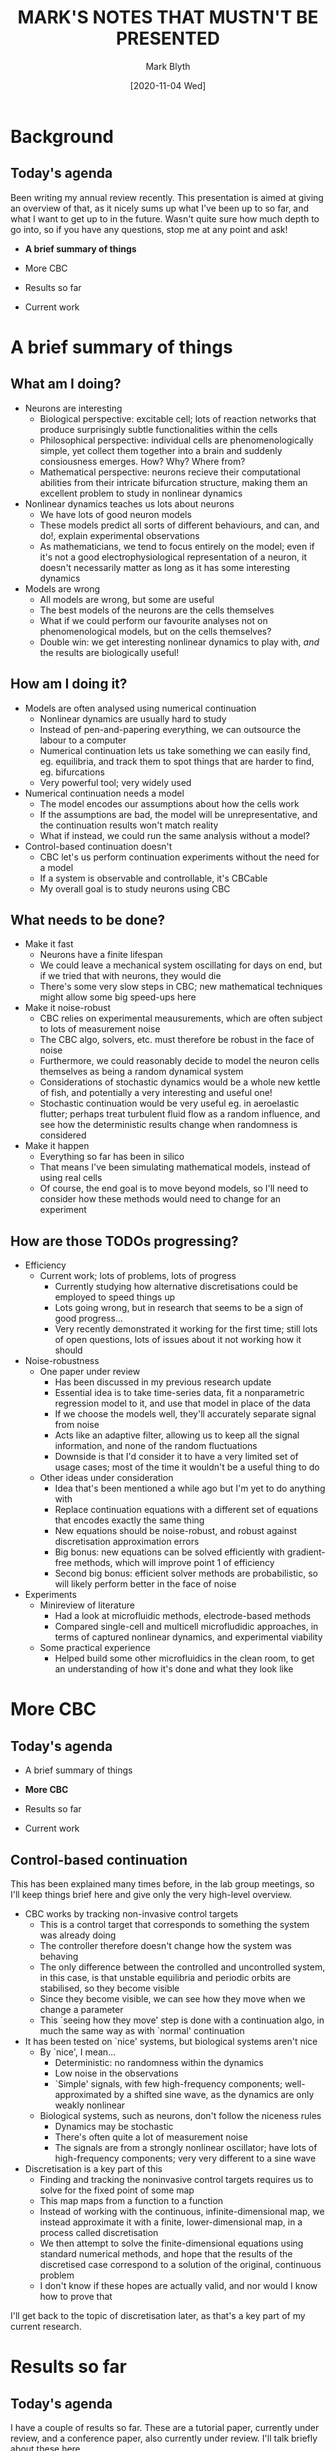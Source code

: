 #+OPTIONS: toc:nil
#+LATEX_CLASS: article
#+AUTHOR: Mark Blyth
#+TITLE: MARK'S NOTES THAT MUSTN'T BE PRESENTED
#+DATE: [2020-11-04 Wed]

* Background
** Today's agenda

Been writing my annual review recently.
This presentation is aimed at giving an overview of that, as it nicely sums up what I've been up to so far, and what I want to get up to in the future.
Wasn't quite sure how much depth to go into, so if you have any questions, stop me at any point and ask!

  * *A brief summary of things*

  * More CBC

  * Results so far

  * Current work

  
* A brief summary of things
** What am I doing?
   * Neurons are interesting
     * Biological perspective: excitable cell; lots of reaction networks that produce surprisingly subtle functionalities within the cells
     * Philosophical perspective: individual cells are phenomenologically simple, yet collect them together into a brain and suddenly consiousness emerges. How? Why? Where from?
     * Mathematical perspective: neurons recieve their computational abilities from their intricate bifurcation structure, making them an excellent problem to study in nonlinear dynamics

   * Nonlinear dynamics teaches us lots about neurons
     * We have lots of good neuron models
     * These models predict all sorts of different behaviours, and can, and do!, explain experimental observations
     * As mathematicians, we tend to focus entirely on the model; even if it's not a good electrophysiological representation of a neuron, it doesn't necessarily matter as long as it has some interesting dynamics

   * Models are wrong
     * All models are wrong, but some are useful
     * The best models of the neurons are the cells themselves
     * What if we could perform our favourite analyses not on phenomenological models, but on the cells themselves?
     * Double win: we get interesting nonlinear dynamics to play with, /and/ the results are biologically useful!

** How am I doing it?
   * Models are often analysed using numerical continuation
     * Nonlinear dynamics are usually hard to study
     * Instead of pen-and-papering everything, we can outsource the labour to a computer
     * Numerical continuation lets us take something we can easily find, eg. equilibria, and track them to spot things that are harder to find, eg. bifurcations
     * Very powerful tool; very widely used

   * Numerical continuation needs a model
     * The model encodes our assumptions about how the cells work
     * If the assumptions are bad, the model will be unrepresentative, and the continuation results won't match reality
     * What if instead, we could run the same analysis without a model?

   * Control-based continuation doesn't
     * CBC let's us perform continuation experiments without the need for a model
     * If a system is observable and controllable, it's CBCable
     * My overall goal is to study neurons using CBC

** What needs to be done?
  * Make it fast
    * Neurons have a finite lifespan
    * We could leave a mechanical system oscillating for days on end, but if we tried that with neurons, they would die
    * There's some very slow steps in CBC; new mathematical techniques might allow some big speed-ups here

  * Make it noise-robust
    * CBC relies on experimental meausurements, which are often subject to lots of measurement noise
    * The CBC algo, solvers, etc. must therefore be robust in the face of noise
    * Furthermore, we could reasonably decide to model the neuron cells themselves as being a random dynamical system
    * Considerations of stochastic dynamics would be a whole new kettle of fish, and potentially a very interesting and useful one!
    * Stochastic continuation would be very useful eg. in aeroelastic flutter; perhaps treat turbulent fluid flow as a random influence, and see how the deterministic results change when randomness is considered

  * Make it happen
    * Everything so far has been in silico
    * That means I've been simulating mathematical models, instead of using real cells
    * Of course, the end goal is to move beyond models, so I'll need to consider how these methods would need to change for an experiment

** How are those TODOs progressing?
   * Efficiency
     * Current work; lots of problems, lots of progress
       * Currently studying how alternative discretisations could be employed to speed things up
       * Lots going wrong, but in research that seems to be a sign of good progress...
       * Very recently demonstrated it working for the first time; still lots of open questions, lots of issues about it not working how it should

   * Noise-robustness
     * One paper under review
       * Has been discussed in my previous research update
       * Essential idea is to take time-series data, fit a nonparametric regression model to it, and use that model in place of the data
       * If we choose the models well, they'll accurately separate signal from noise
       * Acts like an adaptive filter, allowing us to keep all the signal information, and none of the random fluctuations
       * Downside is that I'd consider it to have a very limited set of usage cases; most of the time it wouldn't be a useful thing to do
     * Other ideas under consideration
       * Idea that's been mentioned a while ago but I'm yet to do anything with
       * Replace continuation equations with a different set of equations that encodes exactly the same thing
       * New equations should be noise-robust, and robust against discretisation approximation errors
       * Big bonus: new equations can be solved efficiently with gradient-free methods, which will improve point 1 of efficiency
       * Second big bonus: efficient solver methods are probabilistic, so will likely perform better in the face of noise

   * Experiments
     * Minireview of literature
       * Had a look at microfluidic methods, electrode-based methods
       * Compared single-cell and multicell microfludidic approaches, in terms of captured nonlinear dynamics, and experimental viability
     * Some practical experience
       * Helped build some other microfluidics in the clean room, to get an understanding of how it's done and what they look like
   
* More CBC
** Today's agenda
  * A brief summary of things

  * *More CBC*

  * Results so far

  * Current work

  

** Control-based continuation
This has been explained many times before, in the lab group meetings, so I'll keep things brief here and give only the very high-level overview.

   * CBC works by tracking non-invasive control targets
     * This is a control target that corresponds to something the system was already doing
     * The controller therefore doesn't change how the system was behaving
     * The only difference between the controlled and uncontrolled system, in this case, is that unstable equilibria and periodic orbits are stabilised, so they become visible
     * Since they become visible, we can see how they move when we change a parameter
     * This `seeing how they move' step is done with a continuation algo, in much the same way as with `normal' continuation

   * It has been tested on `nice' systems, but biological systems aren't nice
     * By `nice', I mean...
       * Deterministic: no randomness within the dynamics
       * Low noise in the observations
       * `Simple' signals, with few high-frequency components; well-approximated by a shifted sine wave, as the dynamics are only weakly nonlinear
     * Biological systems, such as neurons, don't follow the niceness rules
       * Dynamics may be stochastic
       * There's often quite a lot of measurement noise
       * The signals are from a strongly nonlinear oscillator; have lots of high-frequency components; very very different to a sine wave

   * Discretisation is a key part of this
     * Finding and tracking the noninvasive control targets requires us to solve for the fixed point of some map
     * This map maps from a function to a function
     * Instead of working with the continuous, infinite-dimensional map, we instead approximate it with a finite, lower-dimensional map, in a process called discretisation
     * We then attempt to solve the finite-dimensional equations using standard numerical methods, and hope that the results of the discretised case correspond to a solution of the original, continuous problem
     * I don't know if these hopes are actually valid, and nor would I know how to prove that
       
I'll get back to the topic of discretisation later, as that's a key part of my current research.
     
* Results so far
** Today's agenda
   
I have a couple of results so far.
These are a tutorial paper, currently under review, and a conference paper, also currently under review.
I'll talk briefly about these here.

  * A brief summary of things

  * More CBC

  * *Results so far*

  * Current work

  

** Paper 1: `Tutorial of \dots'
#+begin_center
Tutorial of numerical continuation for systems and synthetic biology
#+end_center

  * Already mentioned that numerical continuation is a very standard, widespread tool in nonlinear dynamics
  * I spent a long time playing around with different continuation softwares while learning about neuronal dynamics
  * This paper aims to bridge the gap between biologists and mathematicians
  * Aims to expose numerical continuation, and some key ideas from nonlinear dynamics, to researchers without a nonlinear dynamics background
  * Uses lots of examples to give a conceptual, high-level overview of the topic, so that readers can go on to understand work that builds on continuation, bifurcation theory, and so on

** Paper 2: `Bayesian local \dots'
   
#+begin_center
Bayesian local surrogate models for the control-based continuation of multiple-timescale systems
#+end_center

   * Noise-robustness is important in CBC
     * A point I touched on earlier
     * Lots of ways noise could enter the system
     * We can't treat noise as a negligable side-issue; we must pay active attention to dealing with it
     * This paper aims to do that, by using an adaptive filtering method

   * Surrogate modelling is a possible route towards noise-robust experiments
     * Instead of running CBC using raw noise-corrupted experimental measurements, we could instead filter the data
     * Filtering needs to be done carefully!
       * If we whack the data through a simple low-pass filter, we'll cut off the all-important high-frequency information
     * Instead of using a simple low-pass filter, let's use a complicated one!
     * Take the time series data
     * Fit a nonparametric regression model to it
     * With a well-chosen model, we can filter out the noise
     * This works because a statistical model of the time series will describe the data as signal + noise; we fit a model to the signal part of it, and throw away the noise residuals
     * We can then use the surrogate in place of the original data, to perform whichever analyses we wanted to do
     * We can discretise the surrogate more accurately than we can the original data

* Current work
** Today's agenda

That's a very brief summary of what I'm trying to acheive and what I've finished working on so far.
Now we're going to move on to what I'm currently working on, and what I want to achieve next.

  * A brief summary of things

  * More CBC

  * Results so far

  * *Current work*

  
    
** Periodic splines discretisation
   * Discretisation is important
     * The continuation equations are infinite-dimensional
     * We have a map that takes a function as its input, and gives a function as its output
     * We're searching for a function that remains unchanged when passed through this map
     * Such a function exists, but to find it we need to reduce the problem to something more tractable
     * This is where discretisation comes in
     * We approximate the infinite-dimensional problem with a finite-dimensional problem
     * The finite-dimensional problem is then tackled using standard numerical methods

   * Efficiency is also important
     * Another point I touched on earlier
     * We want the experiments to run quickly, so that our cells survive
     * A big issue in making this happen is the gradient step
     * We're using numerical solvers on our continuation equatiosn
     * Virtually all numerical solvers require a gradient to work
     * Finding the gradient of an experimental system requires finite differences
     * This means perturbing the input vector slightly, and noting how the output vector changes
     * More elements in the input vector means more time spent perturbing, running to convergence, and measuring
     * This all takes time
     * Therefore, to speed things up, we want the fewest elements possible in our vector
     * IE. we need a low-dimensional discretisation

   * Splines could be efficient discretisors
     * Neuronal signals have lots of high-frequency energy
     * This HF energy is what gives the signals their spiking shapes
     * The issue with this is that Fourier discretisation, as used so far in CBC, would require huge numbers of Fourier harmonics
     * This gives a big discretisation, which means slow finite differences, and inefficient experiments
     * Spline models are smooth piecewise-polynomial models
     * We can make them periodic, too
     * We can fit very complex curves by connecting the dots with pieces of polynomial
     * This makes them a good discretisor candidate!
     * Ideal: replace the Fourier basis functions with spline basis functions, for a novel discretisation
     * This is my current work
     * Bonus: spline discretisation might be more noise-robust, too
     * Or it might not be

** Current issues

   * Newton solvers don't converge on a solution
     * The discretised continuation equations are a set of nonlinear equations whereby we put in some vector, and get a vector as an output
     * If the vector represents a noninvasive control target, the continuation equations will give the zero-vector as their output
     * Therefore, the Newton iterations seek some input vector that solves these equations, and we know we've solved them when we plug the solution in and get zero out
     * Unfortunately, the Newton iterations converge on a vector that doesn't actually solve the system
     * The steps become negligable, but the resulting vectors don't solve the equations
     * This is a problem, as it means the accepted results are wrong
     * Nevertheless, a solution must exist, as it can be found using non-Newton solving methods
     * My current hunch is that the issues are arising as a result of difficulties in calculating the gradient accurately

   * The solution curve becomes numerically unstable
     * As seen in the diagram, the solution jumps shortly after the second fold
     * The real (analytic) solution does not jump, so clearly this is the result of something going wrong with the numerics
     * My hope is that if I can find a solution to the gradient problem, it will fix this too

   * Current work is therefore trying to fix this, so that I can test out the novel discretisation methods on neuronal data; all my discretisor experiments so far are on the weakly nonlinear Duffing oscillator

